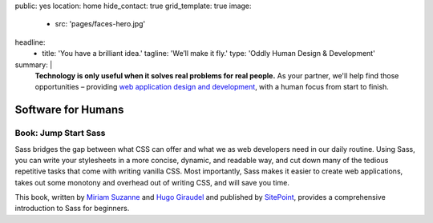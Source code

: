 public: yes
location: home
hide_contact: true
grid_template: true
image:
  - src: 'pages/faces-hero.jpg'
headline:
  - title: 'You have a brilliant idea.'
    tagline: 'We’ll make it fly.'
    type: 'Oddly Human Design & Development'
summary: |
  **Technology is only useful
  when it solves real problems for real people.**
  As your partner,
  we'll help find those opportunities –
  providing `web application design and development`_,
  with a human focus from start to finish.

  .. callmacro:: content.macros.j2#link_button
    :url: '/contact/'

    Get a free consultation

  .. _web application design and development: /work/


Software for Humans
===================


.. callmacro:: content.macros.j2#get_quotes
  :slug: 'work/coachhub'
  :index: 1

.. callmacro:: projects/splash.macros.j2#splash_list


.. ---------------------------------
.. callmacro:: content.macros.j2#rst
  :tag: 'start'

.. Don't mess with typography...
.. wrap:: div

  .. callmacro:: content.macros.j2#heading
    :content: 'Small Team, Large Expertise'
    :subhead: 'Perfect for funded startups, and enterprise augmentation'

  Founded by a `Django core-developer`_
  and the `creator of Susy`_ responsive-layout framework,
  we provide industry-leading expertise
  on a small team –
  completely focused on the needs of your company and users,
  while integrating design and development
  in an agile process.
  *Big agency skill,
  with the attention and agility
  of an internal team.*

  .. _Django core-developer: '/birds/#bird-carl'
  .. _creator of Susy: '/birds/#bird-miriam'

  .. callmacro:: content.macros.j2#link_button
    :url: '/contact/'

    Start a conversation

.. callmacro:: content.macros.j2#rst
  :tag: 'end'
.. ---------------------------------


.. callmacro:: content.macros.j2#get_quotes
  :slug: 'work/moztrap'
  :index: 1

.. callmacro:: content.macros.j2#get_quotes
  :slug: 'work/quarqnet'
  :index: 1

.. callmacro:: projects/splash.macros.j2#splash_list
  :has: 'contributors'

.. callmacro:: content.macros.j2#get_quotes
  :slug: 'open-source/susy'
  :index: 1

.. ---------------------------------
.. callmacro:: content.macros.j2#rst
  :tag: 'start'

Book: Jump Start Sass
---------------------

.. image:: /static/images/pages/jssass.png
   :class: extend-left size-quarter

Sass bridges the gap between what CSS can offer
and what we as web developers need in our daily routine.
Using Sass, you can write your stylesheets
in a more concise, dynamic, and readable way,
and cut down many of the tedious repetitive tasks
that come with writing vanilla CSS.
Most importantly,
Sass makes it easier to create web applications,
takes out some monotony and overhead out of writing CSS,
and will save you time.

This book,
written by `Miriam Suzanne`_ and `Hugo Giraudel`_
and published by `SitePoint`_,
provides a comprehensive introduction to Sass for beginners.

.. _Miriam Suzanne: '/birds/#bird-miriam'
.. _Hugo Giraudel: 'http://hugogiraudel.com/'
.. _SitePoint: https://www.sitepoint.com/premium/books/jump-start-sass

.. callmacro:: content.macros.j2#link_button
  :url: '/contact/'

  Jump Start Your Project with OddBird

.. callmacro:: content.macros.j2#rst
  :tag: 'end'
.. ---------------------------------


.. callmacro:: content.macros.j2#blockquote
  :content: 'Miriam and Hugo have become some of the most notable
             creators of Sass plugins and best practices.'
  :name: 'Chris Eppstein'
  :role: 'Sass Core Developer'
  :url: 'http://sass-lang.com/'
